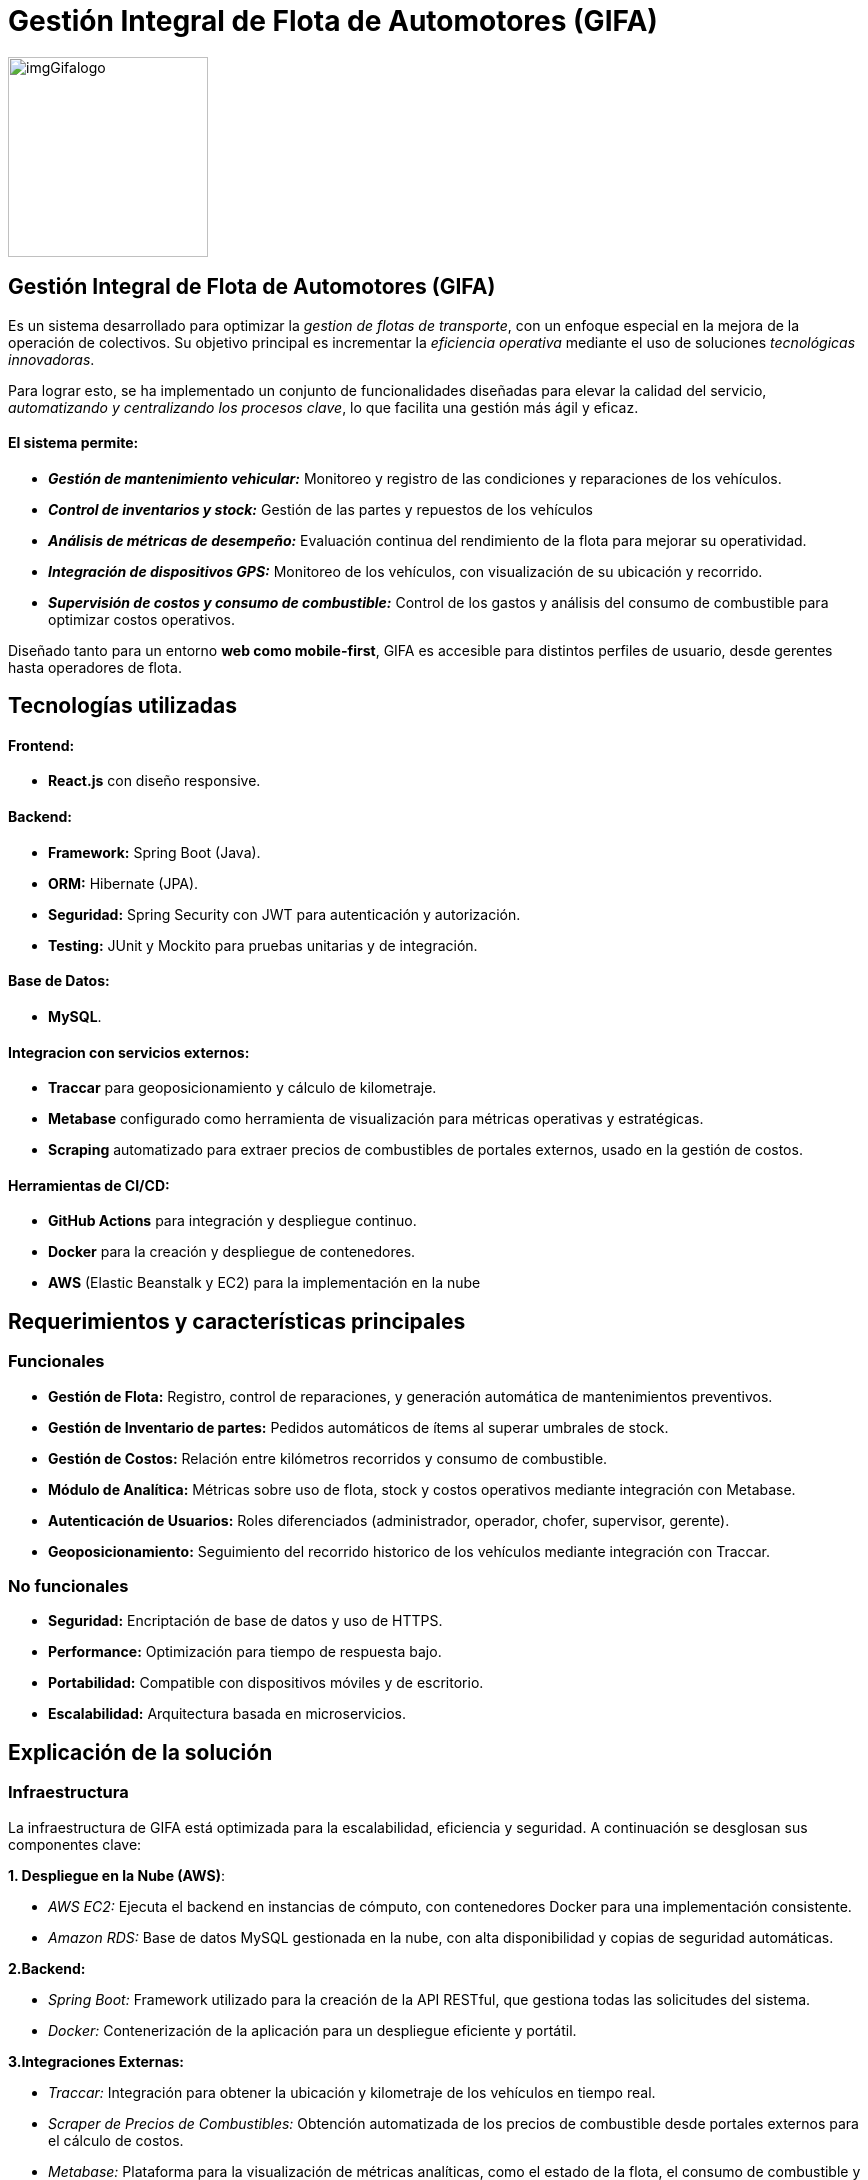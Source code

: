 = Gestión Integral de Flota de Automotores (GIFA)


image::/portafolio/adocs/imgProjects/imgGifalogo.jpg[width=200, height=200]

== Gestión Integral de Flota de Automotores (GIFA) 
Es un sistema desarrollado para optimizar la _gestion de flotas de transporte_, con un enfoque especial en la mejora de la operación de colectivos. Su objetivo principal es incrementar la _eficiencia operativa_ mediante el uso de soluciones _tecnológicas innovadoras_.

Para lograr esto, se ha implementado un conjunto de funcionalidades diseñadas para elevar la calidad del servicio, _automatizando y centralizando los procesos clave_, lo que facilita una gestión más ágil y eficaz.

==== El sistema permite:

* *_Gestión de mantenimiento vehicular:_* Monitoreo y registro de las condiciones y reparaciones de los vehículos.
* *_Control de inventarios y stock:_* Gestión de las partes y repuestos de los vehículos 
* *_Análisis de métricas de desempeño:_* Evaluación continua del rendimiento de la flota para mejorar su operatividad.
* *_Integración de dispositivos GPS:_* Monitoreo de los vehículos, con visualización de su ubicación y recorrido.
* *_Supervisión de costos y consumo de combustible:_* Control de los gastos y análisis del consumo de combustible para optimizar costos operativos.

Diseñado tanto para un entorno *web como mobile-first*, GIFA es accesible para distintos perfiles de usuario, desde gerentes hasta operadores de flota.

== Tecnologías utilizadas

==== Frontend:

* *React.js* con diseño responsive.

==== Backend:

* *Framework:* Spring Boot (Java).
* *ORM:* Hibernate (JPA).
* *Seguridad:* Spring Security con JWT para autenticación y autorización.
* *Testing:* JUnit y Mockito para pruebas unitarias y de integración.

==== Base de Datos:

* *MySQL*.

==== Integracion con servicios externos:

* *Traccar* para geoposicionamiento y cálculo de kilometraje.
* *Metabase* configurado como herramienta de visualización para métricas operativas y estratégicas.
* *Scraping* automatizado para extraer precios de combustibles de portales externos, usado en la gestión de costos.

==== Herramientas de CI/CD:

* *GitHub Actions* para integración y despliegue continuo.
* *Docker* para la creación y despliegue de contenedores.
* *AWS* (Elastic Beanstalk y EC2) para la implementación en la nube

== Requerimientos y características principales

=== Funcionales
* *Gestión de Flota:* Registro, control de reparaciones, y generación automática de mantenimientos preventivos.
* *Gestión de Inventario de partes:* Pedidos automáticos de ítems al superar umbrales de stock.
* *Gestión de Costos:* Relación entre kilómetros recorridos y consumo de combustible.
* *Módulo de Analítica:* Métricas sobre uso de flota, stock y costos operativos mediante integración con Metabase.
* *Autenticación de Usuarios:* Roles diferenciados (administrador, operador, chofer, supervisor, gerente).
* *Geoposicionamiento:* Seguimiento del recorrido historico de los vehículos mediante integración con Traccar.

=== No funcionales
* *Seguridad:* Encriptación de base de datos y uso de HTTPS.
* *Performance:* Optimización para tiempo de respuesta bajo.
* *Portabilidad:* Compatible con dispositivos móviles y de escritorio.
* *Escalabilidad:* Arquitectura basada en microservicios.

== Explicación de la solución
=== Infraestructura 

La infraestructura de GIFA está optimizada para la escalabilidad, eficiencia y seguridad. A continuación se desglosan sus componentes clave:

*1. Despliegue en la Nube (AWS)*:

    * _AWS EC2:_ Ejecuta el backend en instancias de cómputo, con contenedores Docker para una implementación consistente.
    * _Amazon RDS:_ Base de datos MySQL gestionada en la nube, con alta disponibilidad y copias de seguridad automáticas.

*2.Backend:*

    * _Spring Boot:_ Framework utilizado para la creación de la API RESTful, que gestiona todas las solicitudes del sistema.
    * _Docker:_ Contenerización de la aplicación para un despliegue eficiente y portátil.

*3.Integraciones Externas:*

    * _Traccar:_ Integración para obtener la ubicación y kilometraje de los vehículos en tiempo real.
    * _Scraper de Precios de Combustibles:_ Obtención automatizada de los precios de combustible desde portales externos para el cálculo de costos.
    * _Metabase:_ Plataforma para la visualización de métricas analíticas, como el estado de la flota, el consumo de combustible y el inventario.

*4.Automatización CI/CD:*

    * _GitHub Actions:_ Automatización de integración y despliegue continuo, facilitando actualizaciones rápidas y seguras del sistema.
 

image::/portafolio/adocs/imgProjects/imgGifaInfra.jpg[][width=600, height=600]

=== Diagrama Entidad-Relación (DER)
Se creó un diseño sólido de base de datos relacional que actúa como el núcleo de la solución. Este modelo organiza la información clave, garantiza la integridad de los datos y permite escalar según las necesidades del sistema.

La base de datos no solo cumple con los requerimientos actuales, sino que también está preparada para futuras integraciones y mejoras

image::/portafolio/adocs/imgProjects/imgGifaDER.jpg[][width=700, height=700]

== Conclusión 
Este proyecto me permitió desarrollarme profesionalmente en varios _aspectos clave_. Fortalecí mis _habilidades para trabajar en equipos colaborativos_ y en _proyectos de gran alcance_, aprendiendo a _coordinar tareas_ y a aplicar _metodologías ágiles_ para cumplir con _objetivos exigentes_.

Mi principal aporte fue el _desarrollo del backend_, donde fortalecí mis habilidades trabajando con _Spring Boot_, _JPA/Hibernate_ y _MySQL_, me familiaricé con el uso de _servicios externos_ como _Metabase_ y _Traccar_, lo que mejoró mi capacidad para _integrar herramientas avanzadas_ en soluciones empresariales.

Además, adquirí _experiencia en DevOps_ y _despliegue en la nube_, utilizando tecnologías como _AWS_, _Docker_ y _GitHub Actions_ para optimizar la _entrega continua_ y garantizar la _escalabilidad del sistema_. Este proyecto consolidó mi capacidad para _diseñar soluciones robustas_, _escalables_ y _seguras_.

==== Repositorio:

* link:https://github.com/francoleon42/gifa-back[Backend]
* link:https://github.com/francoleon42/gifa-front[Frontend]

